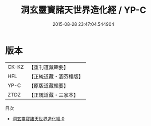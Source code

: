 #+TITLE: 洞玄靈寶諸天世界造化經 / YP-C

#+DATE: 2015-08-28 23:47:04.544904
* 版本
 |     CK-KZ|【重刊道藏輯要】|
 |       HFL|【正統道藏・涵芬樓版】|
 |      YP-C|【原版道藏輯要】|
 |      ZTDZ|【正統道藏・三家本】|
目次
 - [[file:KR5b0005_000.txt][洞玄靈寶諸天世界造化經 0]]
